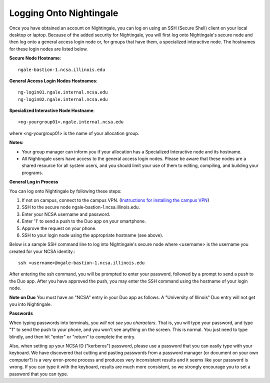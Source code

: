 ########################
Logging Onto Nightingale
########################

Once you have obtained an account on Nightingale, you can log on using an SSH (Secure Shell) client on your local desktop or laptop. 
Because of the added security for Nightingale, you will first log onto Nightingale's secure node and then log onto a general access login node 
or, for groups that have them, a specialized interactive node. The hostnames for these login nodes are listed below.

**Secure Node Hostname**::

   ngale-bastion-1.ncsa.illinois.edu 

**General Access Login Nodes Hostnames**::

   ng-login01.ngale.internal.ncsa.edu
   ng-login02.ngale.internal.ncsa.edu

**Specialized Interactive Node Hostname**::

   <ng-yourgroup01>.ngale.internal.ncsa.edu

where <ng-yourgroup01> is the name of your allocation group. 

**Notes:** 

- Your group manager can inform you if your allocation has a Specialized Interactive node and its hostname.
- All Nightingale users have access to the general access login nodes. Please be aware that these nodes are a shared resource for all 
  system users, and you should limit your use of them to editing, compiling, and building your programs.

**General Log in Process**

You can log onto Nightingale by following these steps:

1. If not on campus, connect to the campus VPN. (`Instructions for installing the campus VPN <https://answers.uillinois.edu/illinois/98773>`_)
2. SSH to the secure node ngale-bastion-1.ncsa.illinois.edu.
3. Enter your NCSA username and password.
4. Enter '1' to send a push to the Duo app on your smartphone.
5. Approve the request on your phone.
6. SSH to your login node using the appropriate hostname (see above).

Below is a sample SSH command line to log into Nightingale's secure node where <username> is the username you created for your NCSA identity.::

   ssh <username>@ngale-bastion-1.ncsa.illinois.edu

After entering the ssh command, you will be prompted to enter your password, followed by a prompt to send a push to the Duo app. After you have approved the push, you may enter the SSH command using the hostname of your login node.

**Note on Duo**
You must have an "NCSA" entry in your Duo app as follows.  A "University of Illinois" Duo entry will not get you into Nightingale.  

..  image:: ./NCSA_duo_versC.gif

**Passwords**

When typing passwords into terminals, you *will not see you characters*.  That is, you will type your password, and type "1" to send the push to your phone, and you won't see anything on the screen.  This is normal.  You just need to type blindly, and then hit "enter" or "return" to complete the entry. 

Also, when setting up your NCSA ID ("kerberos") password, please use a password that you can easily type with your keyboard.  We have discovered that cutting and pasting passwords from a password manager (or document on your own computer?) is a very error-prone process and produces very inconsistent results and it seems like your password is wrong.  If you can type it with the keyboard, results are much more consistent, so we strongly encourage you to set a password that you can type.
